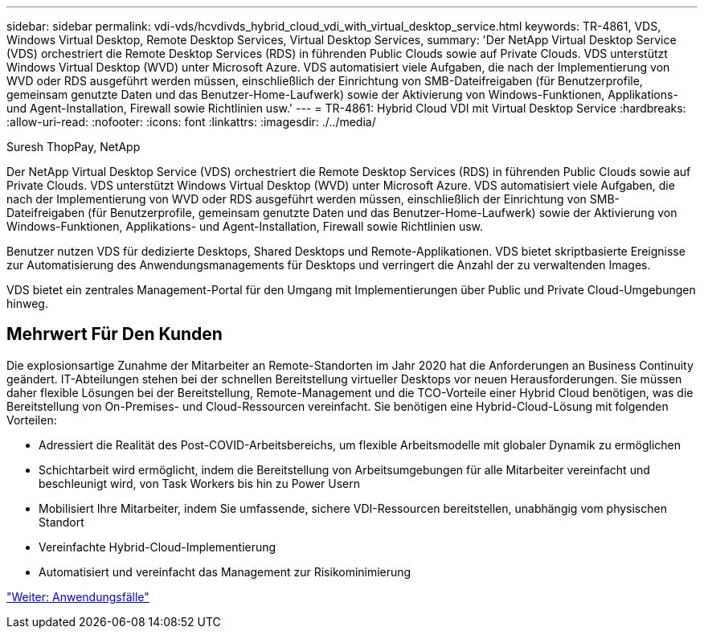 ---
sidebar: sidebar 
permalink: vdi-vds/hcvdivds_hybrid_cloud_vdi_with_virtual_desktop_service.html 
keywords: TR-4861, VDS, Windows Virtual Desktop, Remote Desktop Services, Virtual Desktop Services, 
summary: 'Der NetApp Virtual Desktop Service (VDS) orchestriert die Remote Desktop Services (RDS) in führenden Public Clouds sowie auf Private Clouds. VDS unterstützt Windows Virtual Desktop (WVD) unter Microsoft Azure. VDS automatisiert viele Aufgaben, die nach der Implementierung von WVD oder RDS ausgeführt werden müssen, einschließlich der Einrichtung von SMB-Dateifreigaben (für Benutzerprofile, gemeinsam genutzte Daten und das Benutzer-Home-Laufwerk) sowie der Aktivierung von Windows-Funktionen, Applikations- und Agent-Installation, Firewall sowie Richtlinien usw.' 
---
= TR-4861: Hybrid Cloud VDI mit Virtual Desktop Service
:hardbreaks:
:allow-uri-read: 
:nofooter: 
:icons: font
:linkattrs: 
:imagesdir: ./../media/


Suresh ThopPay, NetApp

[role="lead"]
Der NetApp Virtual Desktop Service (VDS) orchestriert die Remote Desktop Services (RDS) in führenden Public Clouds sowie auf Private Clouds. VDS unterstützt Windows Virtual Desktop (WVD) unter Microsoft Azure. VDS automatisiert viele Aufgaben, die nach der Implementierung von WVD oder RDS ausgeführt werden müssen, einschließlich der Einrichtung von SMB-Dateifreigaben (für Benutzerprofile, gemeinsam genutzte Daten und das Benutzer-Home-Laufwerk) sowie der Aktivierung von Windows-Funktionen, Applikations- und Agent-Installation, Firewall sowie Richtlinien usw.

Benutzer nutzen VDS für dedizierte Desktops, Shared Desktops und Remote-Applikationen. VDS bietet skriptbasierte Ereignisse zur Automatisierung des Anwendungsmanagements für Desktops und verringert die Anzahl der zu verwaltenden Images.

VDS bietet ein zentrales Management-Portal für den Umgang mit Implementierungen über Public und Private Cloud-Umgebungen hinweg.



== Mehrwert Für Den Kunden

Die explosionsartige Zunahme der Mitarbeiter an Remote-Standorten im Jahr 2020 hat die Anforderungen an Business Continuity geändert. IT-Abteilungen stehen bei der schnellen Bereitstellung virtueller Desktops vor neuen Herausforderungen. Sie müssen daher flexible Lösungen bei der Bereitstellung, Remote-Management und die TCO-Vorteile einer Hybrid Cloud benötigen, was die Bereitstellung von On-Premises- und Cloud-Ressourcen vereinfacht. Sie benötigen eine Hybrid-Cloud-Lösung mit folgenden Vorteilen:

* Adressiert die Realität des Post-COVID-Arbeitsbereichs, um flexible Arbeitsmodelle mit globaler Dynamik zu ermöglichen
* Schichtarbeit wird ermöglicht, indem die Bereitstellung von Arbeitsumgebungen für alle Mitarbeiter vereinfacht und beschleunigt wird, von Task Workers bis hin zu Power Usern
* Mobilisiert Ihre Mitarbeiter, indem Sie umfassende, sichere VDI-Ressourcen bereitstellen, unabhängig vom physischen Standort
* Vereinfachte Hybrid-Cloud-Implementierung
* Automatisiert und vereinfacht das Management zur Risikominimierung


link:hcvdivds_use_cases.html["Weiter: Anwendungsfälle"]
